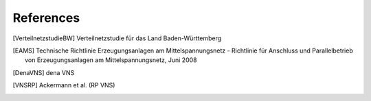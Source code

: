 References
==========

.. [VerteilnetzstudieBW] Verteilnetzstudie für das Land Baden-Württemberg
.. [EAMS] Technische Richtlinie Erzeugungsanlagen am Mittelspannungsnetz - Richtlinie für Anschluss und Parallelbetrieb von Erzeugungsanlagen am Mittelspannungsnetz, Juni 2008
.. [DenaVNS] dena VNS
.. [VNSRP] Ackermann et al. (RP VNS)
